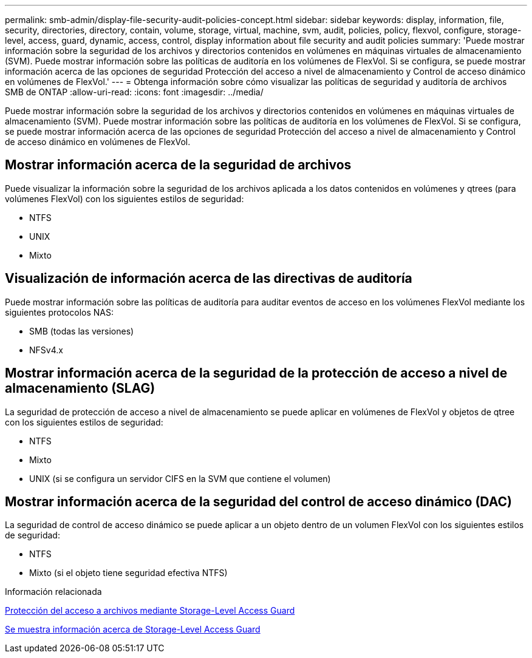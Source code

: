---
permalink: smb-admin/display-file-security-audit-policies-concept.html 
sidebar: sidebar 
keywords: display, information, file, security, directories, directory, contain, volume, storage, virtual, machine, svm, audit, policies, policy, flexvol, configure, storage-level, access, guard, dynamic, access, control, display information about file security and audit policies 
summary: 'Puede mostrar información sobre la seguridad de los archivos y directorios contenidos en volúmenes en máquinas virtuales de almacenamiento (SVM). Puede mostrar información sobre las políticas de auditoría en los volúmenes de FlexVol. Si se configura, se puede mostrar información acerca de las opciones de seguridad Protección del acceso a nivel de almacenamiento y Control de acceso dinámico en volúmenes de FlexVol.' 
---
= Obtenga información sobre cómo visualizar las políticas de seguridad y auditoría de archivos SMB de ONTAP
:allow-uri-read: 
:icons: font
:imagesdir: ../media/


[role="lead"]
Puede mostrar información sobre la seguridad de los archivos y directorios contenidos en volúmenes en máquinas virtuales de almacenamiento (SVM). Puede mostrar información sobre las políticas de auditoría en los volúmenes de FlexVol. Si se configura, se puede mostrar información acerca de las opciones de seguridad Protección del acceso a nivel de almacenamiento y Control de acceso dinámico en volúmenes de FlexVol.



== Mostrar información acerca de la seguridad de archivos

Puede visualizar la información sobre la seguridad de los archivos aplicada a los datos contenidos en volúmenes y qtrees (para volúmenes FlexVol) con los siguientes estilos de seguridad:

* NTFS
* UNIX
* Mixto




== Visualización de información acerca de las directivas de auditoría

Puede mostrar información sobre las políticas de auditoría para auditar eventos de acceso en los volúmenes FlexVol mediante los siguientes protocolos NAS:

* SMB (todas las versiones)
* NFSv4.x




== Mostrar información acerca de la seguridad de la protección de acceso a nivel de almacenamiento (SLAG)

La seguridad de protección de acceso a nivel de almacenamiento se puede aplicar en volúmenes de FlexVol y objetos de qtree con los siguientes estilos de seguridad:

* NTFS
* Mixto
* UNIX (si se configura un servidor CIFS en la SVM que contiene el volumen)




== Mostrar información acerca de la seguridad del control de acceso dinámico (DAC)

La seguridad de control de acceso dinámico se puede aplicar a un objeto dentro de un volumen FlexVol con los siguientes estilos de seguridad:

* NTFS
* Mixto (si el objeto tiene seguridad efectiva NTFS)


.Información relacionada
xref:secure-file-access-storage-level-access-guard-concept.adoc[Protección del acceso a archivos mediante Storage-Level Access Guard]

xref:display-storage-level-access-guard-task.adoc[Se muestra información acerca de Storage-Level Access Guard]
